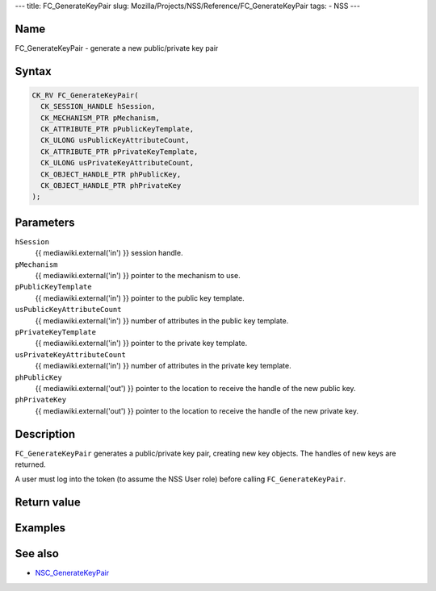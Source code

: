 --- title: FC_GenerateKeyPair slug:
Mozilla/Projects/NSS/Reference/FC_GenerateKeyPair tags: - NSS ---

.. _Name:

Name
~~~~

FC_GenerateKeyPair - generate a new public/private key pair

.. _Syntax:

Syntax
~~~~~~

.. code:: eval

   CK_RV FC_GenerateKeyPair(
     CK_SESSION_HANDLE hSession,
     CK_MECHANISM_PTR pMechanism,
     CK_ATTRIBUTE_PTR pPublicKeyTemplate,
     CK_ULONG usPublicKeyAttributeCount,
     CK_ATTRIBUTE_PTR pPrivateKeyTemplate,
     CK_ULONG usPrivateKeyAttributeCount,
     CK_OBJECT_HANDLE_PTR phPublicKey,
     CK_OBJECT_HANDLE_PTR phPrivateKey
   );

.. _Parameters:

Parameters
~~~~~~~~~~

``hSession``
   {{ mediawiki.external('in') }} session handle.
``pMechanism``
   {{ mediawiki.external('in') }} pointer to the mechanism to use.
``pPublicKeyTemplate``
   {{ mediawiki.external('in') }} pointer to the public key template.
``usPublicKeyAttributeCount``
   {{ mediawiki.external('in') }} number of attributes in the public key
   template.
``pPrivateKeyTemplate``
   {{ mediawiki.external('in') }} pointer to the private key template.
``usPrivateKeyAttributeCount``
   {{ mediawiki.external('in') }} number of attributes in the private
   key template.
``phPublicKey``
   {{ mediawiki.external('out') }} pointer to the location to receive
   the handle of the new public key.
``phPrivateKey``
   {{ mediawiki.external('out') }} pointer to the location to receive
   the handle of the new private key.

.. _Description:

Description
~~~~~~~~~~~

``FC_GenerateKeyPair`` generates a public/private key pair, creating new
key objects. The handles of new keys are returned.

A user must log into the token (to assume the NSS User role) before
calling ``FC_GenerateKeyPair``.

.. _Return_value:

Return value
~~~~~~~~~~~~

.. _Examples:

Examples
~~~~~~~~

.. _See_also:

See also
~~~~~~~~

-  `NSC_GenerateKeyPair </en-US/NSC_GenerateKeyPair>`__
